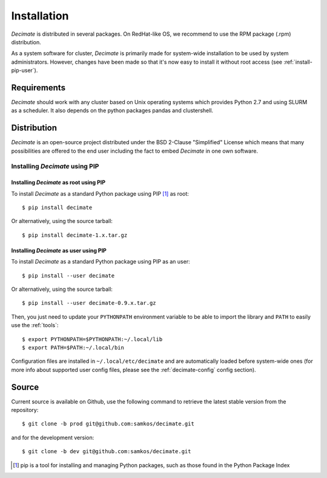 Installation
============

*Decimate* is distributed in several packages. On RedHat-like OS, we
recommend to use the RPM package (.rpm) distribution.

As a system software for cluster, *Decimate* is primarily made for
system-wide installation to be used by system administrators. However,
changes have been made so that it's now easy to install it without
root access (see :ref:`install-pip-user`).


Requirements
------------

*Decimate* should work with any cluster based on Unix operating systems which provides
Python 2.7 and using SLURM as a scheduler. It also depends on the python packages
pandas and clustershell.

Distribution
------------

*Decimate* is an open-source project distributed under the BSD
2-Clause "Simplified" License which means that many possibilities are
offered to the end user including the fact to embed *Decimate* in
one own software.

Installing *Decimate* using PIP
^^^^^^^^^^^^^^^^^^^^^^^^^^^^^^^^^

Installing *Decimate* as root using PIP
"""""""""""""""""""""""""""""""""""""""""

To install *Decimate* as a standard Python package using PIP [#]_ as root::

    $ pip install decimate

Or alternatively, using the source tarball::

    $ pip install decimate-1.x.tar.gz


.. _install-pip-user:

Installing *Decimate* as user using PIP
"""""""""""""""""""""""""""""""""""""""""

To install *Decimate* as a standard Python package using PIP as an user::

    $ pip install --user decimate

Or alternatively, using the source tarball::

    $ pip install --user decimate-0.9.x.tar.gz

Then, you just need to update your ``PYTHONPATH`` environment variable to be
able to import the library and ``PATH`` to easily use the :ref:`tools`::

    $ export PYTHONPATH=$PYTHONPATH:~/.local/lib
    $ export PATH=$PATH:~/.local/bin

Configuration files are installed in ``~/.local/etc/decimate`` and are
automatically loaded before system-wide ones (for more info about supported
user config files, please see the :ref:`decimate-config` config section).

.. _install-source:

Source
------

Current source is available on  Github, use the following command to retrieve
the latest stable version from the repository::

    $ git clone -b prod git@github.com:samkos/decimate.git

and for the development version::

    $ git clone -b dev git@github.com:samkos/decimate.git


.. [#] pip is a tool for installing and managing Python packages, such as
   those found in the Python Package Index

.. _LGPL v2.1+: https://www.gnu.org/licenses/old-licenses/lgpl-2.1.en.html
.. _Test Updates: http://fedoraproject.org/wiki/QA/Updates_Testing
.. _EPEL: http://fedoraproject.org/wiki/EPEL


